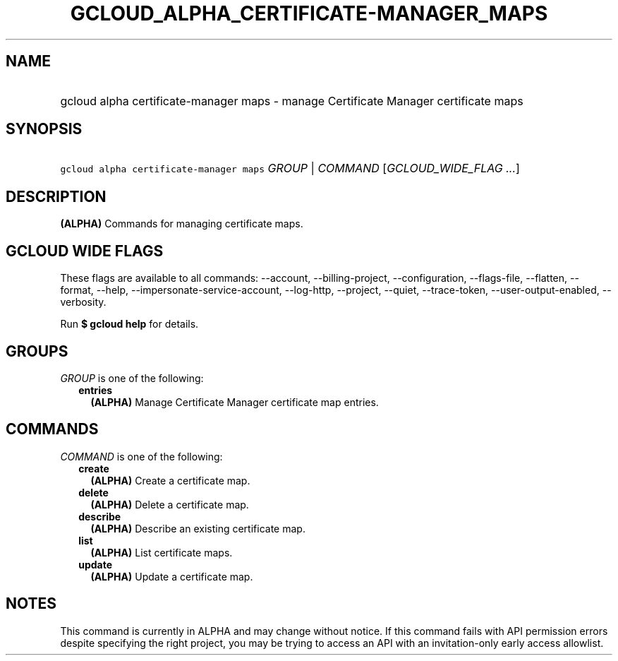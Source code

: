 
.TH "GCLOUD_ALPHA_CERTIFICATE\-MANAGER_MAPS" 1



.SH "NAME"
.HP
gcloud alpha certificate\-manager maps \- manage Certificate Manager certificate maps



.SH "SYNOPSIS"
.HP
\f5gcloud alpha certificate\-manager maps\fR \fIGROUP\fR | \fICOMMAND\fR [\fIGCLOUD_WIDE_FLAG\ ...\fR]



.SH "DESCRIPTION"

\fB(ALPHA)\fR Commands for managing certificate maps.



.SH "GCLOUD WIDE FLAGS"

These flags are available to all commands: \-\-account, \-\-billing\-project,
\-\-configuration, \-\-flags\-file, \-\-flatten, \-\-format, \-\-help,
\-\-impersonate\-service\-account, \-\-log\-http, \-\-project, \-\-quiet,
\-\-trace\-token, \-\-user\-output\-enabled, \-\-verbosity.

Run \fB$ gcloud help\fR for details.



.SH "GROUPS"

\f5\fIGROUP\fR\fR is one of the following:

.RS 2m
.TP 2m
\fBentries\fR
\fB(ALPHA)\fR Manage Certificate Manager certificate map entries.


.RE
.sp

.SH "COMMANDS"

\f5\fICOMMAND\fR\fR is one of the following:

.RS 2m
.TP 2m
\fBcreate\fR
\fB(ALPHA)\fR Create a certificate map.

.TP 2m
\fBdelete\fR
\fB(ALPHA)\fR Delete a certificate map.

.TP 2m
\fBdescribe\fR
\fB(ALPHA)\fR Describe an existing certificate map.

.TP 2m
\fBlist\fR
\fB(ALPHA)\fR List certificate maps.

.TP 2m
\fBupdate\fR
\fB(ALPHA)\fR Update a certificate map.


.RE
.sp

.SH "NOTES"

This command is currently in ALPHA and may change without notice. If this
command fails with API permission errors despite specifying the right project,
you may be trying to access an API with an invitation\-only early access
allowlist.

